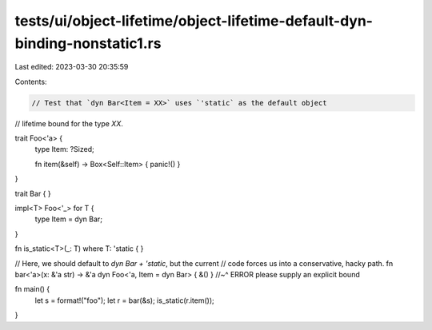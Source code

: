 tests/ui/object-lifetime/object-lifetime-default-dyn-binding-nonstatic1.rs
==========================================================================

Last edited: 2023-03-30 20:35:59

Contents:

.. code-block:: rs

    // Test that `dyn Bar<Item = XX>` uses `'static` as the default object
// lifetime bound for the type `XX`.

trait Foo<'a> {
    type Item: ?Sized;

    fn item(&self) -> Box<Self::Item> { panic!() }
}

trait Bar { }

impl<T> Foo<'_> for T {
    type Item = dyn Bar;
}

fn is_static<T>(_: T) where T: 'static { }

// Here, we should default to `dyn Bar + 'static`, but the current
// code forces us into a conservative, hacky path.
fn bar<'a>(x: &'a str) -> &'a dyn Foo<'a, Item = dyn Bar> { &() }
//~^ ERROR please supply an explicit bound

fn main() {
    let s = format!("foo");
    let r = bar(&s);
    is_static(r.item());
}


